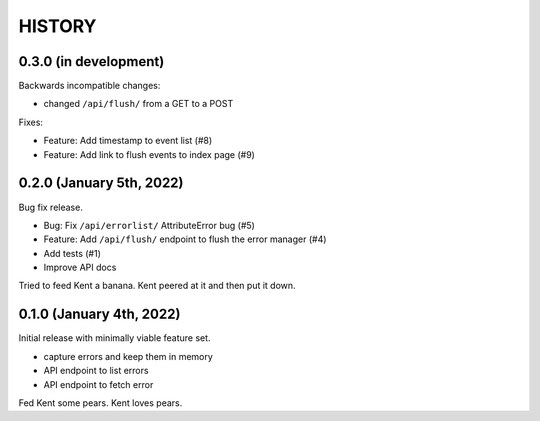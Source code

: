 =======
HISTORY
=======

0.3.0 (in development)
======================

Backwards incompatible changes:

* changed ``/api/flush/`` from a GET to a POST

Fixes:

* Feature: Add timestamp to event list (#8)
* Feature: Add link to flush events to index page (#9)


0.2.0 (January 5th, 2022)
=========================

Bug fix release.

* Bug: Fix ``/api/errorlist/`` AttributeError bug (#5)
* Feature: Add ``/api/flush/`` endpoint to flush the error manager (#4)
* Add tests (#1)
* Improve API docs

Tried to feed Kent a banana. Kent peered at it and then put it down.


0.1.0 (January 4th, 2022)
=========================

Initial release with minimally viable feature set.

* capture errors and keep them in memory
* API endpoint to list errors
* API endpoint to fetch error

Fed Kent some pears. Kent loves pears.
